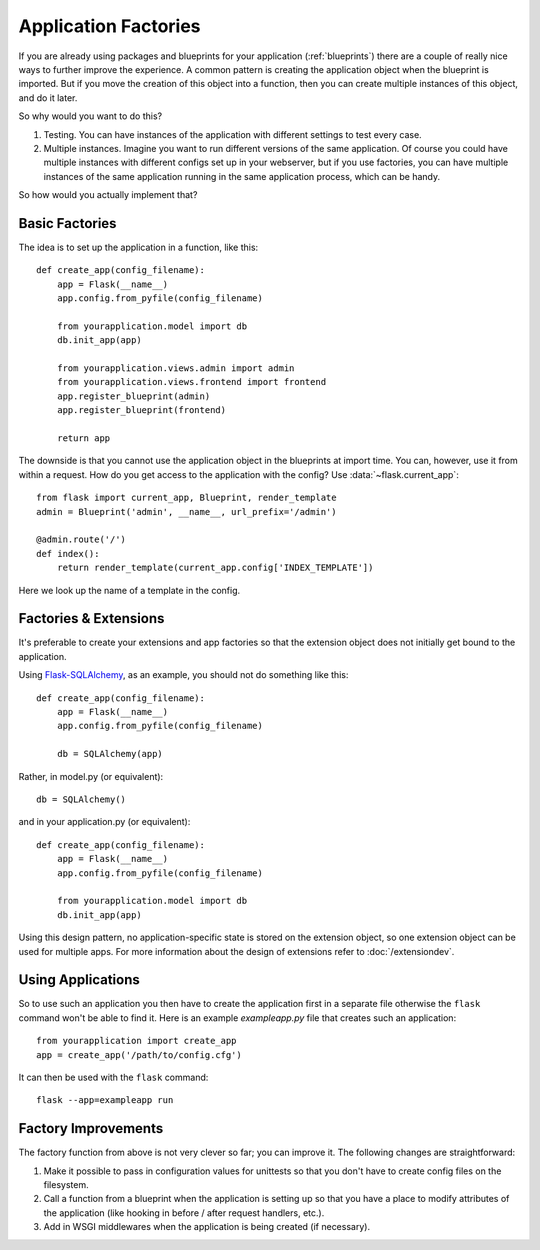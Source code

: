 .. _app-factories:

Application Factories
=====================

If you are already using packages and blueprints for your application
(:ref:`blueprints`) there are a couple of really nice ways to further improve
the experience.  A common pattern is creating the application object when
the blueprint is imported.  But if you move the creation of this object
into a function, then you can create multiple instances of this object, and
do it later.

So why would you want to do this?

1.  Testing.  You can have instances of the application with different
    settings to test every case.
2.  Multiple instances.  Imagine you want to run different versions of the
    same application.  Of course you could have multiple instances with
    different configs set up in your webserver, but if you use factories,
    you can have multiple instances of the same application running in the
    same application process, which can be handy.

So how would you actually implement that?

Basic Factories
---------------

The idea is to set up the application in a function, like this::

    def create_app(config_filename):
        app = Flask(__name__)
        app.config.from_pyfile(config_filename)

        from yourapplication.model import db
        db.init_app(app)

        from yourapplication.views.admin import admin
        from yourapplication.views.frontend import frontend
        app.register_blueprint(admin)
        app.register_blueprint(frontend)

        return app

The downside is that you cannot use the application object in the blueprints
at import time.  You can, however, use it from within a request.  How do you
get access to the application with the config?  Use
:data:`~flask.current_app`::

    from flask import current_app, Blueprint, render_template
    admin = Blueprint('admin', __name__, url_prefix='/admin')

    @admin.route('/')
    def index():
        return render_template(current_app.config['INDEX_TEMPLATE'])

Here we look up the name of a template in the config.

Factories & Extensions
----------------------

It's preferable to create your extensions and app factories so that the
extension object does not initially get bound to the application.

Using `Flask-SQLAlchemy <http://pythonhosted.org/Flask-SQLAlchemy/>`_, 
as an example, you should not do something like this::
    
    def create_app(config_filename):
        app = Flask(__name__)
        app.config.from_pyfile(config_filename)

        db = SQLAlchemy(app)

Rather, in model.py (or equivalent)::

    db = SQLAlchemy()
    
and in your application.py (or equivalent)::

    def create_app(config_filename):
        app = Flask(__name__)
        app.config.from_pyfile(config_filename)

        from yourapplication.model import db
        db.init_app(app)

Using this design pattern, no application-specific state is stored on the
extension object, so one extension object can be used for multiple apps. 
For more information about the design of extensions refer to :doc:`/extensiondev`.

Using Applications
------------------

So to use such an application you then have to create the application
first in a separate file otherwise the ``flask`` command won't be able
to find it.  Here is an example `exampleapp.py` file that creates such
an application::

    from yourapplication import create_app
    app = create_app('/path/to/config.cfg')

It can then be used with the ``flask`` command::

    flask --app=exampleapp run

Factory Improvements
--------------------

The factory function from above is not very clever so far; you can improve
it.  The following changes are straightforward:

1.  Make it possible to pass in configuration values for unittests so that
    you don't have to create config files on the filesystem.
2.  Call a function from a blueprint when the application is setting up so
    that you have a place to modify attributes of the application (like
    hooking in before / after request handlers, etc.).
3.  Add in WSGI middlewares when the application is being created (if necessary).
